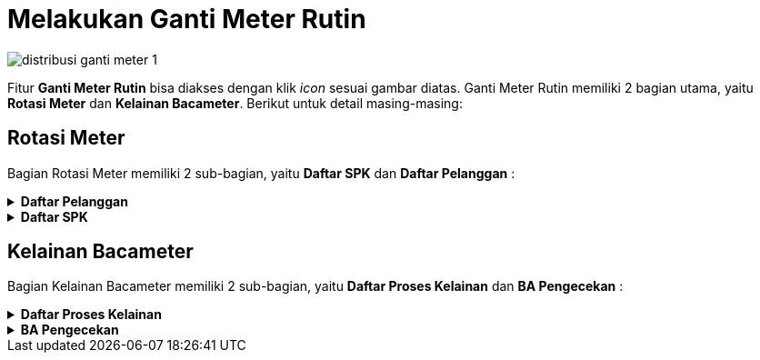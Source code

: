 = Melakukan Ganti Meter Rutin

image::../images-distribusi/distribusi-ganti-meter-1.png[align="center"]

Fitur *Ganti Meter Rutin* bisa diakses dengan klik _icon_ sesuai gambar diatas. Ganti Meter Rutin memiliki 2 bagian utama, yaitu *Rotasi Meter* dan *Kelainan Bacameter*. Berikut untuk detail masing-masing:

== Rotasi Meter

Bagian Rotasi Meter memiliki 2 sub-bagian, yaitu *Daftar SPK* dan *Daftar Pelanggan* :

.*Daftar Pelanggan*
[%collapsible]
====
Rotasi Meter Daftar Pelanggan memiliki 3 fungsi, yaitu *Tambah Data*, *Filter Pencarian*, dan *Action Klik Kanan*. Berikut untuk penjelasan masing-masing fungsinya :

image::../images-distribusi/distribusi-rotasi-meter-1.png[align="center"]

1. *Tambah Data Rotasi Meter Daftar Pelanggan*
+
Tombol *Tambah* digunakan untuk menambah data baru Rotasi Meter Daftar Pelanggan. Berikut cara untuk menambah data tersebut:
+
image::../images-distribusi/distribusi-rotasi-meter-2.png[align="center"]

.. Untuk menambahkan data baru pada Rotasi Meter Daftar Pelanggan bisa dengan mencari Data Pelanggan dengan berdasarkan _field_ yang ada. Kemudian klik tombol *Cari* dan pilih data pelanggan yang akan ditambahkan

2. *Filter Pencarian Data Rotasi Meter Daftar Pelanggan*
+
_Field_ *Filter* digunakan untuk mencari data Rotasi Meter Daftar Pelanggan sesuai dengan kebutuhan. Untuk melakukan pencarian data, Anda dapat mengisi _form_ sesuai dengan _field_ yang sudah ditentukan, kemudian klik tombol _Tampilkan_.

3. *Action Menu saat diklik kanan*
+
Anda dapat melakukan klik kanan pada _row_ data Daftar Pelanggan untuk menampilkan _action menu_. Berikut adalah penjelasan untuk masing-masing _action menu_:
+
- *Hapus Pelanggan Dari Daftar* : digunakan untuk menghapus data pelanggan dari daftar pelanggan yang dipilih
- *Export Excel* : digunakan untuk melakukan _export_ daftar pelanggan ke dalam file Excel
====

.*Daftar SPK*
[%collapsible]
====
Bagian Rotasi Meter Daftar SPK memiliki 2 fungsi, yaitu *Filter Pencarian* dan *Klik Kanan Action*. Berikut untuk penjelasan masing-masing fungsinya :

image::../images-distribusi/distribusi-rotasi-meter-3.png[align="center"]

1. *Filter Pencarian Rotasi Meter Daftar SPK*
+
_Field_ *Filter* digunakan untuk mencari data Rotasi Meter Daftar SPK sesuai dengan kebutuhan. Untuk melakukan pencarian data, Anda dapat mengisi _form_ sesuai dengan _field_ yang sudah ditentukan kemudian klik tombol *Tampilkan*.

2. *Action Menu saat diklik kanan*
+
Anda dapat melakukan klik kanan pada _row_ data Daftar SPK untuk menampilkan _action menu_. Berikut adalah penjelasan untuk masing-masing _action menu_: 
+
- *Buat Berita Acara Pemasangan* : digunakan untuk membuat berita acara pemasangan pada _list_ Daftar SPK yang dipilih
- *Koreksi Berita Acara Pemasang* : digunakan untuk mengoreksi berita acara pemasangan pada Daftar SPK yang dipilih
- *Cetak Berita Acara* : digunakan untuk mencetak Berita Acara pada SPK yang dipilih
- *Cetak Keperluan Material* : digunakan untuk mencetak Keperluan Material yang digunakan di lapangan pada data yang telah di-SPK-kan dan telah dibuatkan berita acara jika diinputkan material yang digunakan di lapangan.
- *Batalkan SPK Pemasangan* : digunakan untuk melakukan pembatalan SPK Pemasangan pada SPK yang dipilih
- *Batalkan Berita Acara* : digunakan untuk melakukan pembatalan Berita Acara pada SPK yang dipilih
- *Export Excel* : digunakan untuk _export_ data Daftar SPK pada Rotasi Meter
====

== Kelainan Bacameter

Bagian Kelainan Bacameter memiliki 2 sub-bagian, yaitu *Daftar Proses Kelainan* dan *BA Pengecekan* :

.*Daftar Proses Kelainan*
[%collapsible]
====
Kelainan Bacameter Daftar Proses Kelainan memiliki 4 fungsi yaitu *Pilih Semua*, *SPK Pengecekan*, *Filter Pencarian*, dan *Klik Kanan Action*. Berikut untuk penjelasan detail masing-masing fungsinya :

image::../images-distribusi/distribusi-kelainan-bacameter-1.png[align="center"]

1. *Pilih Semua Kelainan Bacameter Daftar Proses Kelainan*
+
Tombol *Pilih Semua* digunakan untuk memilih semua data yang ada di dalam Daftar Proses Kelainan. 

2. *Action Menu saat diklik kanan*
+
Anda dapat melakukan klik kanan pada _row_ data Daftar Proses Kelainan untuk menampilkan _action menu_. Berikut adalah penjelasan untuk masing-masing _action menu_: 
+
- *Lihat Foto Pembacaan* : digunakan untuk menampilkan Foto Pembacaan pada data Daftar Proses Kelainan yang dipilih
- *Export* : Untuk melakukan _export_ data Daftar Proses Kelainan  berupa file Excel

3. *Filter Pencarian Kelainan Bacameter Daftar Proses Kelainan*
+
_Field_ *Filter* digunakan untuk mencari data Daftar Proses Kelainan sesuai dengan kebutuhan. Untuk melakukan pencarian data Daftar Proses Kelainan, Anda dapat mengisi _form_ sesuai dengan _field_ yang sudah ditentukan, kemudian Klik tombol *Tampilkan*.
====

.*BA Pengecekan*
[%collapsible]
====
Kelainan Bacameter BA Pengecekan memiliki 4 fungsi, yaitu *Pilih, Proses BA, Filter Pencarian*, dan *Klik Kanan Action*. Berikut adalah penjelasan masing-masing fungsinya :

image::../images-distribusi/distribusi-kelainan-bacameter-2.png[align="center"]

1. *Pilih Kelainan Bacameter BA Pengecekan*
+
Tombol *Pilih* digunakan untuk memilih data dari daftar BA Pengecekan

2. *Proses BA Kelainan Bacameter BA Pengecekan*
+
Tombol *Proses BA* digunakan untuk memproses Berita Acara Pengecekan dari suatu data yang sebelumnya sudah dilakukan SPK Pengecekan

3. *Filter Pencarian Kelainan Bacameter BA Pengecekan*
+
_Field_ *Filter* digunakan untuk mencari data Kelainan Bacameter BA Pengecekan sesuai dengan kebutuhan. Untuk melakukan pencarian data, Anda dapat mengisi _form_ sesuai kebutuhan, kemudian klik tombol *Tampilkan*.

4. *Action Menu saat diklik kanan*
+
Anda dapat melakukan klik kanan pada _row_ data BA Pengecekan untuk menampilkan _action menu_. Berikut adalah penjelasan untuk masing-masing _action menu_:
+
- *Cetak SPK Pengecekan* : digunakan untuk mencetak SPK Pengecekan pada data BA Pengecekan yang dipilih
- *Cetak BA Pengecekan* : digunakan untuk mencetak BA Pengecekan yang dipilih
- *Export* : Untuk melakukan _export_ data BA Pengecekan berupa file Excel
====